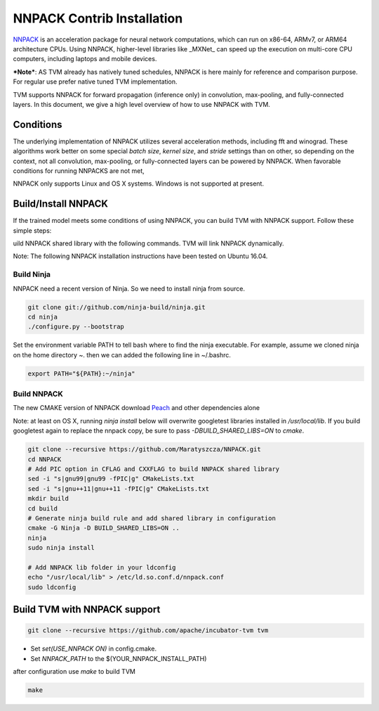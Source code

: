 ..  Licensed to the Apache Software Foundation (ASF) under one
    or more contributor license agreements.  See the NOTICE file
    distributed with this work for additional information
    regarding copyright ownership.  The ASF licenses this file
    to you under the Apache License, Version 2.0 (the
    "License"); you may not use this file except in compliance
    with the License.  You may obtain a copy of the License at

..    http://www.apache.org/licenses/LICENSE-2.0

..  Unless required by applicable law or agreed to in writing,
    software distributed under the License is distributed on an
    "AS IS" BASIS, WITHOUT WARRANTIES OR CONDITIONS OF ANY
    KIND, either express or implied.  See the License for the
    specific language governing permissions and limitations
    under the License.


NNPACK Contrib Installation
===========================

`NNPACK <https://github.com/Maratyszcza/NNPACK>`_ is an acceleration package
for neural network computations, which can run on x86-64, ARMv7, or ARM64 architecture CPUs.
Using NNPACK, higher-level libraries like _MXNet_ can speed up
the execution on multi-core CPU computers, including laptops and mobile devices.

***Note***: AS TVM already has natively tuned schedules, NNPACK is here mainly for reference and comparison purpose.
For regular use prefer native tuned TVM implementation.

TVM supports NNPACK for forward propagation (inference only) in convolution, max-pooling, and fully-connected layers.
In this document, we give a high level overview of how to use NNPACK with TVM.

Conditions
----------

The underlying implementation of NNPACK utilizes several acceleration methods,
including fft and winograd.
These algorithms work better on some special `batch size`, `kernel size`, and `stride` settings than on other,
so depending on the context, not all convolution, max-pooling, or fully-connected layers can be powered by NNPACK.
When favorable conditions for running NNPACKS are not met,

NNPACK only supports Linux and OS X systems. Windows is not supported at present.

Build/Install NNPACK
--------------------

If the trained model meets some conditions of using NNPACK,
you can build TVM with NNPACK support.
Follow these simple steps:

uild NNPACK shared library with the following commands. TVM will link NNPACK dynamically.

Note: The following NNPACK installation instructions have been tested on Ubuntu 16.04.

Build Ninja
~~~~~~~~~~~

NNPACK need a recent version of Ninja. So we need to install ninja from source.

.. code:: bash

   git clone git://github.com/ninja-build/ninja.git
   cd ninja
   ./configure.py --bootstrap


Set the environment variable PATH to tell bash where to find the ninja executable. For example, assume we cloned ninja on the home directory ~. then we can added the following line in ~/.bashrc.


.. code:: bash

   export PATH="${PATH}:~/ninja"


Build NNPACK
~~~~~~~~~~~~

The new CMAKE version of NNPACK download `Peach <https://github.com/Maratyszcza/PeachPy>`_ and other dependencies alone

Note: at least on OS X, running `ninja install` below will overwrite googletest libraries installed in `/usr/local/lib`. If you build googletest again to replace the nnpack copy, be sure to pass `-DBUILD_SHARED_LIBS=ON` to `cmake`.

.. code:: bash

   git clone --recursive https://github.com/Maratyszcza/NNPACK.git
   cd NNPACK
   # Add PIC option in CFLAG and CXXFLAG to build NNPACK shared library
   sed -i "s|gnu99|gnu99 -fPIC|g" CMakeLists.txt
   sed -i "s|gnu++11|gnu++11 -fPIC|g" CMakeLists.txt
   mkdir build
   cd build
   # Generate ninja build rule and add shared library in configuration
   cmake -G Ninja -D BUILD_SHARED_LIBS=ON ..
   ninja
   sudo ninja install

   # Add NNPACK lib folder in your ldconfig
   echo "/usr/local/lib" > /etc/ld.so.conf.d/nnpack.conf
   sudo ldconfig


Build TVM with NNPACK support
-----------------------------

.. code:: bash

   git clone --recursive https://github.com/apache/incubator-tvm tvm

- Set `set(USE_NNPACK ON)` in config.cmake.
- Set `NNPACK_PATH` to the $(YOUR_NNPACK_INSTALL_PATH)

after configuration use `make` to build TVM


.. code:: bash

   make
